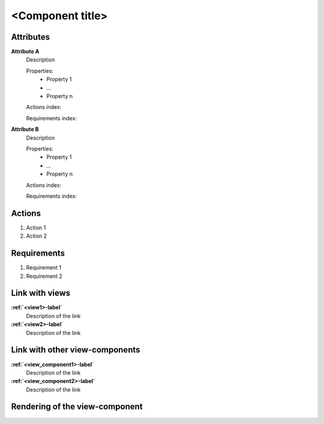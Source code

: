..
    To insert the view component into the ReadTheDocs structure, please rename the file
    and replace <view_component> by the name of this file in the two lines below.
     _<view_component>-label:
    .. include:: view_components/<view_component>.rst
..
    Then move them to the file tool_interface.rst in the list under the title "
    View-components definition"
..
    one can then cross link to this view component by using
    :ref:`<view_component>-label`

..  change the title of your view component, make sure the number of "-" below matches exactly
    the number of character taken by your title

<Component title>
-----------------

Attributes
^^^^^^^^^^
.. Please refer to the definition of what an attribute is in the tool_interface.rst fileg
.. The properties should be filled in only if applicable.

**Attribute A**
    Description

    Properties:
        * Property 1
        * ...
        * Property n

    Actions index:

    Requirements index:

.. [One liner] corresponding indexes from the Actions and Requirements paragraph below

**Attribute B**
    Description

    Properties:
        * Property 1
        * ...
        * Property n

    Actions index:

    Requirements index:

.. [One liner] corresponding indexes from the Actions and Requirements paragraph below

Actions
^^^^^^^
..
    an action is something one can perform directly from the view-component
    (i.e. "clicking on this attribute should update this other attribute")

1. Action 1
2. Action 2

Requirements
^^^^^^^^^^^^
..
    a requirement is a binding rule which cannot be described directly by an action
    or which describes redundant actions
    (i.e. "it should not be possible to click on this attribute while the value of this other
    attribute is not defined", or "after changing the value of an already defined attribute,
    one should see a difference in the rendering of the attribute"

1. Requirement 1
2. Requirement 2

Link with views
^^^^^^^^^^^^^^^^^^^^^
.. use :ref:`<view>-label` to cross link to the view's description directly

**:ref:`<view1>-label`**
    Description of the link

**:ref:`<view2>-label`**
    Description of the link

Link with other view-components
^^^^^^^^^^^^^^^^^^^^^^^^^^^^^^^
.. use :ref:`<view_component>-label` to cross link to the view-component's description directly

**:ref:`<view_component1>-label`**
    Description of the link

**:ref:`<view_component2>-label`**
    Description of the link

Rendering of the view-component
^^^^^^^^^^^^^^^^^^^^^^^^^^^^^^^
.. TBD
